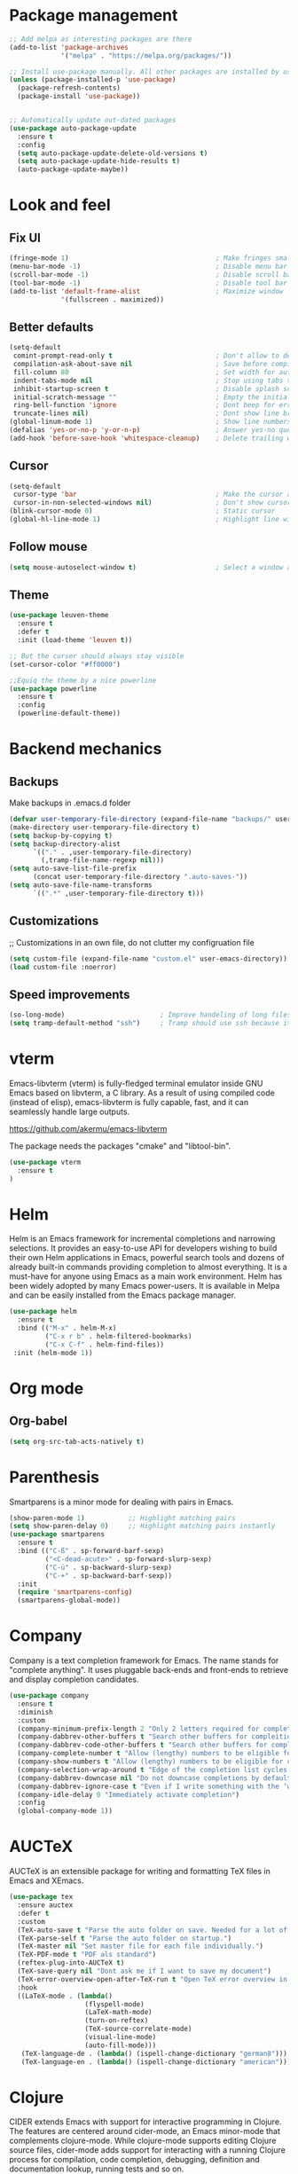* Package management
#+begin_src emacs-lisp
  ;; Add melpa as interesting packages are there
  (add-to-list 'package-archives
               '("melpa" . "https://melpa.org/packages/"))

  ;; Install use-package manually. All other packages are installed by use-package
  (unless (package-installed-p 'use-package)
    (package-refresh-contents)
    (package-install 'use-package))


  ;; Automatically update out-dated packages
  (use-package auto-package-update
    :ensure t
    :config
    (setq auto-package-update-delete-old-versions t)
    (setq auto-package-update-hide-results t)
    (auto-package-update-maybe))
#+end_src

* Look and feel
** Fix UI
#+begin_src emacs-lisp
  (fringe-mode 1)                                     ; Make fringes small
  (menu-bar-mode -1)                                  ; Disable menu bar
  (scroll-bar-mode -1)                                ; Disable scroll bar
  (tool-bar-mode -1)                                  ; Disable tool bar
  (add-to-list 'default-frame-alist                   ; Maximize window
               '(fullscreen . maximized))
#+end_src

** Better defaults
#+begin_src emacs-lisp
  (setq-default
   comint-prompt-read-only t                          ; Don't allow to delete begin of shell
   compilation-ask-about-save nil                     ; Save before compiling
   fill-column 80                                     ; Set width for automatic line breaks
   indent-tabs-mode nil                               ; Stop using tabs to indent
   inhibit-startup-screen t                           ; Disable splash screen
   initial-scratch-message ""                         ; Empty the initial *scratch* buffer
   ring-bell-function 'ignore                         ; Dont beep for errors
   truncate-lines nil)                                ; Dont show line break symbol
  (global-linum-mode 1)                               ; Show line numbers
  (defalias 'yes-or-no-p 'y-or-n-p)                   ; Answer yes-no questions with one key
  (add-hook 'before-save-hook 'whitespace-cleanup)    ; Delete trailing whitespaces when save
#+end_src

** Cursor
#+begin_src emacs-lisp
  (setq-default
   cursor-type 'bar                                   ; Make the cursor a horizontal line
   cursor-in-non-selected-windows nil)                ; Don't show cursor o second window
  (blink-cursor-mode 0)                               ; Static cursor
  (global-hl-line-mode 1)                             ; Highlight line with cursor
#+end_src

** Follow mouse
#+begin_src emacs-lisp
  (setq mouse-autoselect-window t)                    ; Select a window as the mouse pointer enters it
#+end_src

** Theme
#+begin_src emacs-lisp
  (use-package leuven-theme
    :ensure t
    :defer t
    :init (load-theme 'leuven t))

  ;; But the curser should always stay visible
  (set-cursor-color "#ff0000")

  ;;Equiq the theme by a nice powerline
  (use-package powerline
    :ensure t
    :config
    (powerline-default-theme))
#+end_src

* Backend mechanics
** Backups
Make backups in .emacs.d folder
#+begin_src emacs-lisp
  (defvar user-temporary-file-directory (expand-file-name "backups/" user-emacs-directory))
  (make-directory user-temporary-file-directory t)
  (setq backup-by-copying t)
  (setq backup-directory-alist
        `(("." . ,user-temporary-file-directory)
          (,tramp-file-name-regexp nil)))
  (setq auto-save-list-file-prefix
        (concat user-temporary-file-directory ".auto-saves-"))
  (setq auto-save-file-name-transforms
        `((".*" ,user-temporary-file-directory t)))
#+end_src

** Customizations
;; Customizations in an own file, do not clutter my configruation file
#+begin_src emacs-lisp
(setq custom-file (expand-file-name "custom.el" user-emacs-directory))
(load custom-file :noerror)
#+end_src

** Speed improvements
#+begin_src emacs-lisp
(so-long-mode)                        ; Improve handeling of long files
(setq tramp-default-method "ssh")     ; Tramp should use ssh because it is faster then scp
#+end_src

* vterm
Emacs-libvterm (vterm) is fully-fledged terminal emulator inside GNU Emacs based
on libvterm, a C library. As a result of using compiled code (instead of elisp),
emacs-libvterm is fully capable, fast, and it can seamlessly handle large
outputs.

https://github.com/akermu/emacs-libvterm

The package needs the packages "cmake" and "libtool-bin".

#+begin_src emacs-lisp
(use-package vterm
  :ensure t
)
#+end_src

* Helm
 Helm is an Emacs framework for incremental completions and narrowing
selections. It provides an easy-to-use API for developers wishing to build their
own Helm applications in Emacs, powerful search tools and dozens of already
built-in commands providing completion to almost everything. It is a must-have
for anyone using Emacs as a main work environment. Helm has been widely adopted
by many Emacs power-users. It is available in Melpa and can be easily installed
from the Emacs package manager.

#+begin_src emacs-lisp
  (use-package helm
    :ensure t
    :bind (("M-x" . helm-M-x)
           ("C-x r b" . helm-filtered-bookmarks)
           ("C-x C-f" . helm-find-files))
   :init (helm-mode 1))
#+end_src

* Org mode
** Org-babel
#+begin_src emacs-lisp
  (setq org-src-tab-acts-natively t)
#+end_src

* Parenthesis
Smartparens is a minor mode for dealing with pairs in Emacs.

#+begin_src emacs-lisp
  (show-paren-mode 1)           ;; Highlight matching pairs
  (setq show-paren-delay 0)     ;; Highlight matching pairs instantly
  (use-package smartparens
    :ensure t
    :bind (("C-ß" . sp-forward-barf-sexp)
           ("<C-dead-acute>" . sp-forward-slurp-sexp)
           ("C-ü" . sp-backward-slurp-sexp)
           ("C-+" . sp-backward-barf-sexp))
    :init
    (require 'smartparens-config)
    (smartparens-global-mode))
#+end_src

* Company
Company is a text completion framework for Emacs. The name stands for "complete
anything". It uses pluggable back-ends and front-ends to retrieve and display
completion candidates.

#+begin_src emacs-lisp
  (use-package company
    :ensure t
    :diminish
    :custom
    (company-minimum-prefix-length 2 "Only 2 letters required for completion to activate.")
    (company-dabbrev-other-buffers t "Search other buffers for compleition candidates")
    (company-dabbrev-code-other-buffers t "Search other buffers for compleition candidates")
    (company-complete-number t "Allow (lengthy) numbers to be eligible for completion")
    (company-show-numbers t "Allow (lengthy) numbers to be eligible for completion")
    (company-selection-wrap-around t "Edge of the completion list cycles around")
    (company-dabbrev-downcase nil "Do not downcase completions by default")
    (company-dabbrev-ignore-case t "Even if I write something with the ‘wrong’ case, provide the ‘correct’ casing")
    (company-idle-delay 0 "Immediately activate completion")
    :config
    (global-company-mode 1))
#+end_src

* AUCTeX
AUCTeX is an extensible package for writing and formatting TeX files in Emacs and XEmacs.

#+begin_src emacs-lisp
  (use-package tex
    :ensure auctex
    :defer t
    :custom
    (TeX-auto-save t "Parse the auto folder on save. Needed for a lot of auctex cool stuff.")
    (TeX-parse-self t "Parse the auto folder on startup.")
    (TeX-master nil "Set master file for each file individually.")
    (TeX-PDF-mode t "PDF als standard")
    (reftex-plug-into-AUCTeX t)
    (TeX-save-query nil "Dont ask me if I want to save my document")
    (TeX-error-overview-open-after-TeX-run t "Open TeX error overview in case of errors")
    :hook
    ((LaTeX-mode . (lambda()
                     (flyspell-mode)
                     (LaTeX-math-mode)
                     (turn-on-reftex)
                     (TeX-source-correlate-mode)
                     (visual-line-mode)
                     (auto-fill-mode)))
     (TeX-language-de . (lambda() (ispell-change-dictionary "german8")))
     (TeX-language-en . (lambda() (ispell-change-dictionary "american")))))
#+end_src

* Clojure
CIDER extends Emacs with support for interactive programming in Clojure. The
features are centered around cider-mode, an Emacs minor-mode that complements
clojure-mode. While clojure-mode supports editing Clojure source files,
cider-mode adds support for interacting with a running Clojure process for
compilation, code completion, debugging, definition and documentation lookup,
running tests and so on.

#+begin_src emacs-lisp
  (use-package clojure-mode
    :ensure t)

  (use-package cider
    :ensure t)
#+end_src

* Magit
Magit is an interface to the version control system Git, implemented as an
Emacs package. Magit aspires to be a complete Git porcelain. While we cannot
(yet) claim that Magit wraps and improves upon each and every Git command, it is
complete enough to allow even experienced Git users to perform almost all of
their daily version control tasks directly from within Emacs. While many fine
Git clients exist, only Magit and Git itself deserve to be called porcelains.

#+begin_src emacs-lisp
  (use-package magit
    :ensure t
    :bind (("C-x g" . magit-status)))
#+end_src
* Projectile
Projectile is a project interaction library for Emacs. Its goal is to provide a
nice set of features operating on a project level without introducing external
dependencies (when feasible).

#+begin_src emacs-lisp
  (use-package projectile
    :ensure t
    :config
    (define-key projectile-mode-map (kbd "C-c p") 'projectile-command-map)
    (projectile-mode +1))
#+end_src

* LSP
Client for Language Server Protocol. lsp-mode aims to provide IDE-like
experience by providing optional integration with the most popular Emacs
packages like company, flycheck and projectile.

#+begin_src emacs-lisp
  (use-package lsp-mode
    :ensure t
    :commands lsp
    :hook ((python-mode . lsp)))

  (use-package lsp-ui
    :ensure t
    :commands lsp-ui-mode
    :hook (lsp-mode . lsp-ui-mode))

  (use-package company-lsp
    :ensure t
    :commands company-lsp
    :config
    (push 'company-lsp company-backends))
#+end_src

** Python
This is a simple global minor mode which will replicate the changes done by
virtualenv activation inside Emacs.

#+begin_src emacs-lisp
  (use-package pyvenv
    :ensure t)
#+end_src

Automatically activate python virtualenvs on emacs based on project name or
.python-version file.

#+begin_src emacs-lisp
  (use-package auto-virtualenv
    :ensure t
    :hook ((python-mode . auto-virtualenv-set-virtualenv))
    :config (require 'auto-virtualenv)
    )
#+end_src
